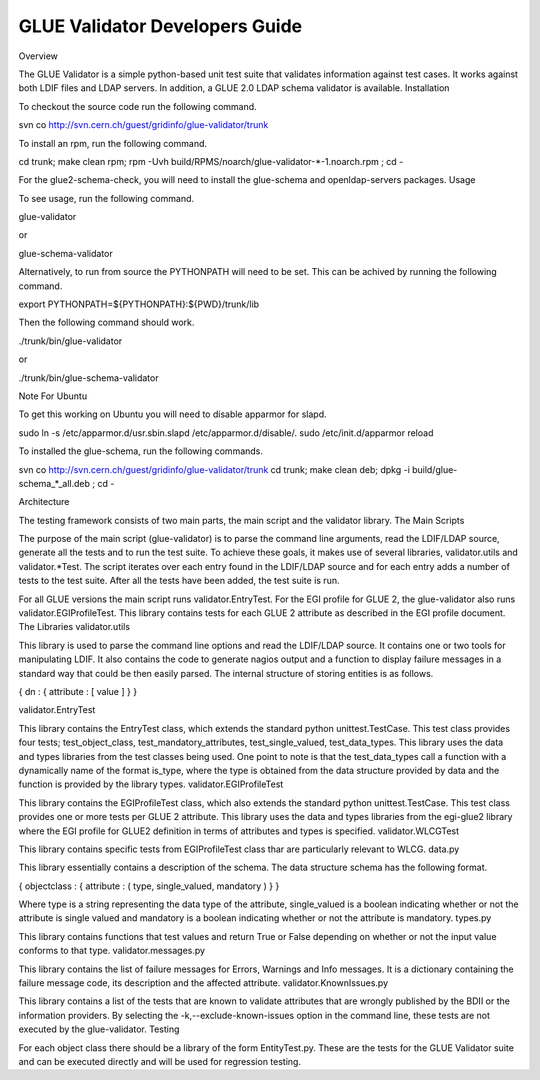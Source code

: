 GLUE Validator Developers Guide
===============================

Overview

The GLUE Validator is a simple python-based unit test suite that validates information against test cases. It works against both LDIF files and LDAP servers. In addition, a GLUE 2.0 LDAP schema validator is available.
Installation

To checkout the source code run the following command.

svn co http://svn.cern.ch/guest/gridinfo/glue-validator/trunk

To install an rpm, run the following command.

cd trunk; make clean rpm; rpm -Uvh build/RPMS/noarch/glue-validator-*-1.noarch.rpm ; cd -

For the glue2-schema-check, you will need to install the glue-schema and openldap-servers packages.
Usage

To see usage, run the following command.

glue-validator

or

glue-schema-validator

Alternatively, to run from source the PYTHONPATH will need to be set. This can be achived by running the following command.

export PYTHONPATH=${PYTHONPATH}:${PWD}/trunk/lib

Then the following command should work.

./trunk/bin/glue-validator

or

./trunk/bin/glue-schema-validator

Note For Ubuntu

To get this working on Ubuntu you will need to disable apparmor for slapd.

sudo ln -s /etc/apparmor.d/usr.sbin.slapd /etc/apparmor.d/disable/.
sudo /etc/init.d/apparmor reload

To installed the glue-schema, run the following commands.

svn co http://svn.cern.ch/guest/gridinfo/glue-validator/trunk
cd trunk; make clean deb; dpkg -i build/glue-schema_*_all.deb ; cd -

Architecture

The testing framework consists of two main parts, the main script and the validator library.
The Main Scripts

The purpose of the main script (glue-validator) is to parse the command line arguments, read the LDIF/LDAP source, generate all the tests and to run the test suite. To achieve these goals, it makes use of several libraries, validator.utils and validator.*Test. The script iterates over each entry found in the LDIF/LDAP source and for each entry adds a number of tests to the test suite. After all the tests have been added, the test suite is run.

For all GLUE versions the main script runs validator.EntryTest. For the EGI profile for GLUE 2, the glue-validator also runs validator.EGIProfileTest. This library contains tests for each GLUE 2 attribute as described in the EGI profile document.
The Libraries
validator.utils

This library is used to parse the command line options and read the LDIF/LDAP source. It contains one or two tools for manipulating LDIF. It also contains the code to generate nagios output and a function to display failure messages in a standard way that could be then easily parsed. The internal structure of storing entities is as follows.

{ dn : { attribute : [ value ]  }  }

validator.EntryTest

This library contains the EntryTest class, which extends the standard python unittest.TestCase. This test class provides four tests; test_object_class, test_mandatory_attributes, test_single_valued, test_data_types. This library uses the data and types libraries from the test classes being used. One point to note is that the test_data_types call a function with a dynamically name of the format is_type, where the type is obtained from the data structure provided by data  and the function is provided by the library types.
validator.EGIProfileTest

This library contains the EGIProfileTest class, which also extends the standard python unittest.TestCase. This test class provides one or more tests per GLUE 2 attribute. This library uses the data and types libraries from the egi-glue2 library where the EGI profile for GLUE2 definition in terms of attributes and types is specified.
validator.WLCGTest

This library contains specific tests from EGIProfileTest class thar are particularly relevant to WLCG.
data.py

This library essentially contains a description of the schema. The data structure schema has the following format.

{ objectclass : { attribute : ( type, single_valued, mandatory ) } }

Where type is a string representing the data type of the attribute, single_valued is a boolean indicating whether or not the attribute is single valued and mandatory is a boolean indicating whether or not the attribute is mandatory.
types.py

This library contains functions that test values and return True or False depending on whether or not the input value conforms to that type.
validator.messages.py

This library contains the list of failure messages for Errors, Warnings and Info messages. It is a dictionary containing the failure message code, its description and the affected attribute.
validator.KnownIssues.py

This library contains a list of the tests that are known to validate attributes that are wrongly published by the BDII or the information providers. By selecting the -k,--exclude-known-issues option in the command line, these tests are not executed by the glue-validator.
Testing

For each object class there should be a library of the form EntityTest.py. These are the tests for the GLUE Validator suite and can be executed directly and will be used for regression testing.
